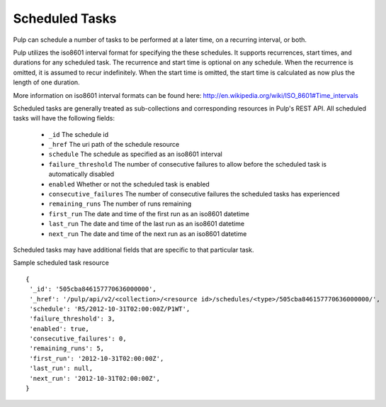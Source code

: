 .. _scheduled_tasks:

Scheduled Tasks
===============

Pulp can schedule a number of tasks to be performed at a later time, on a
recurring interval, or both.

Pulp utilizes the iso8601 interval format for specifying the these schedules. It
supports recurrences, start times, and durations for any scheduled task. The
recurrence and start time is optional on any schedule. When the recurrence is
omitted, it is assumed to recur indefinitely. When the start time is omitted,
the start time is calculated as now plus the length of one duration.

More information on iso8601 interval formats can be found here:
http://en.wikipedia.org/wiki/ISO_8601#Time_intervals

Scheduled tasks are generally treated as sub-collections and corresponding
resources in Pulp's REST API. All scheduled tasks will have the following fields:

 * ``_id`` The schedule id
 * ``_href`` The uri path of the schedule resource
 * ``schedule`` The schedule as specified as an iso8601 interval
 * ``failure_threshold`` The number of consecutive failures to allow before the scheduled task is automatically disabled
 * ``enabled`` Whether or not the scheduled task is enabled
 * ``consecutive_failures`` The number of consecutive failures the scheduled tasks has experienced
 * ``remaining_runs`` The number of runs remaining
 * ``first_run`` The date and time of the first run as an iso8601 datetime
 * ``last_run`` The date and time of the last run as an iso8601 datetime
 * ``next_run`` The date and time of the next run as an iso8601 datetime

Scheduled tasks may have additional fields that are specific to that particular
task.

Sample scheduled task resource ::

 {
  '_id': '505cba846157770636000000',
  '_href': '/pulp/api/v2/<collection>/<resource id>/schedules/<type>/505cba846157770636000000/',
  'schedule': 'R5/2012-10-31T02:00:00Z/P1WT',
  'failure_threshold': 3,
  'enabled': true,
  'consecutive_failures': 0,
  'remaining_runs': 5,
  'first_run': '2012-10-31T02:00:00Z',
  'last_run': null,
  'next_run': '2012-10-31T02:00:00Z',
 }

